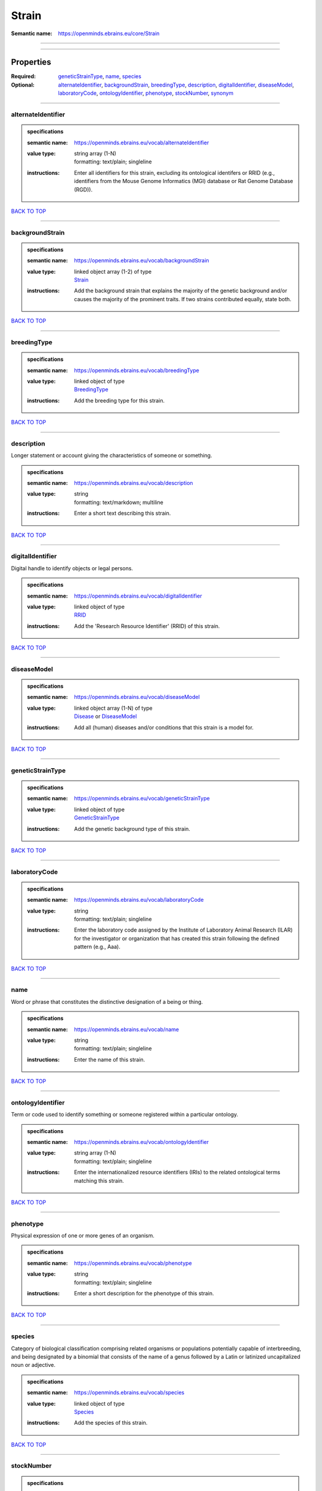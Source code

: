######
Strain
######

:Semantic name: https://openminds.ebrains.eu/core/Strain


------------

------------

Properties
##########

:Required: `geneticStrainType <geneticStrainType_heading_>`_, `name <name_heading_>`_, `species <species_heading_>`_
:Optional: `alternateIdentifier <alternateIdentifier_heading_>`_, `backgroundStrain <backgroundStrain_heading_>`_, `breedingType <breedingType_heading_>`_, `description <description_heading_>`_, `digitalIdentifier <digitalIdentifier_heading_>`_, `diseaseModel <diseaseModel_heading_>`_, `laboratoryCode <laboratoryCode_heading_>`_, `ontologyIdentifier <ontologyIdentifier_heading_>`_, `phenotype <phenotype_heading_>`_, `stockNumber <stockNumber_heading_>`_, `synonym <synonym_heading_>`_

------------

.. _alternateIdentifier_heading:

*******************
alternateIdentifier
*******************

.. admonition:: specifications

   :semantic name: https://openminds.ebrains.eu/vocab/alternateIdentifier
   :value type: | string array \(1-N\)
                | formatting: text/plain; singleline
   :instructions: Enter all identifiers for this strain, excluding its ontological identifers or RRID (e.g., identifiers from the Mouse Genome Informatics (MGI) database or Rat Genome Database (RGD)).

`BACK TO TOP <Strain_>`_

------------

.. _backgroundStrain_heading:

****************
backgroundStrain
****************

.. admonition:: specifications

   :semantic name: https://openminds.ebrains.eu/vocab/backgroundStrain
   :value type: | linked object array \(1-2\) of type
                | `Strain <https://openminds-documentation.readthedocs.io/en/v3.0/specifications/core/research/strain.html>`_
   :instructions: Add the background strain that explains the majority of the genetic background and/or causes the majority of the prominent traits. If two strains contributed equally, state both.

`BACK TO TOP <Strain_>`_

------------

.. _breedingType_heading:

************
breedingType
************

.. admonition:: specifications

   :semantic name: https://openminds.ebrains.eu/vocab/breedingType
   :value type: | linked object of type
                | `BreedingType <https://openminds-documentation.readthedocs.io/en/v3.0/specifications/controlledTerms/breedingType.html>`_
   :instructions: Add the breeding type for this strain.

`BACK TO TOP <Strain_>`_

------------

.. _description_heading:

***********
description
***********

Longer statement or account giving the characteristics of someone or something.

.. admonition:: specifications

   :semantic name: https://openminds.ebrains.eu/vocab/description
   :value type: | string
                | formatting: text/markdown; multiline
   :instructions: Enter a short text describing this strain.

`BACK TO TOP <Strain_>`_

------------

.. _digitalIdentifier_heading:

*****************
digitalIdentifier
*****************

Digital handle to identify objects or legal persons.

.. admonition:: specifications

   :semantic name: https://openminds.ebrains.eu/vocab/digitalIdentifier
   :value type: | linked object of type
                | `RRID <https://openminds-documentation.readthedocs.io/en/v3.0/specifications/core/digitalIdentifier/RRID.html>`_
   :instructions: Add the 'Research Resource Identifier' (RRID) of this strain.

`BACK TO TOP <Strain_>`_

------------

.. _diseaseModel_heading:

************
diseaseModel
************

.. admonition:: specifications

   :semantic name: https://openminds.ebrains.eu/vocab/diseaseModel
   :value type: | linked object array \(1-N\) of type
                | `Disease <https://openminds-documentation.readthedocs.io/en/v3.0/specifications/controlledTerms/disease.html>`_ or `DiseaseModel <https://openminds-documentation.readthedocs.io/en/v3.0/specifications/controlledTerms/diseaseModel.html>`_
   :instructions: Add all (human) diseases and/or conditions that this strain is a model for.

`BACK TO TOP <Strain_>`_

------------

.. _geneticStrainType_heading:

*****************
geneticStrainType
*****************

.. admonition:: specifications

   :semantic name: https://openminds.ebrains.eu/vocab/geneticStrainType
   :value type: | linked object of type
                | `GeneticStrainType <https://openminds-documentation.readthedocs.io/en/v3.0/specifications/controlledTerms/geneticStrainType.html>`_
   :instructions: Add the genetic background type of this strain.

`BACK TO TOP <Strain_>`_

------------

.. _laboratoryCode_heading:

**************
laboratoryCode
**************

.. admonition:: specifications

   :semantic name: https://openminds.ebrains.eu/vocab/laboratoryCode
   :value type: | string
                | formatting: text/plain; singleline
   :instructions: Enter the laboratory code assigned by the Institute of Laboratory Animal Research (ILAR) for the investigator or organization that has created this strain following the defined pattern (e.g., Aaa).

`BACK TO TOP <Strain_>`_

------------

.. _name_heading:

****
name
****

Word or phrase that constitutes the distinctive designation of a being or thing.

.. admonition:: specifications

   :semantic name: https://openminds.ebrains.eu/vocab/name
   :value type: | string
                | formatting: text/plain; singleline
   :instructions: Enter the name of this strain.

`BACK TO TOP <Strain_>`_

------------

.. _ontologyIdentifier_heading:

******************
ontologyIdentifier
******************

Term or code used to identify something or someone registered within a particular ontology.

.. admonition:: specifications

   :semantic name: https://openminds.ebrains.eu/vocab/ontologyIdentifier
   :value type: | string array \(1-N\)
                | formatting: text/plain; singleline
   :instructions: Enter the internationalized resource identifiers (IRIs) to the related ontological terms matching this strain.

`BACK TO TOP <Strain_>`_

------------

.. _phenotype_heading:

*********
phenotype
*********

Physical expression of one or more genes of an organism.

.. admonition:: specifications

   :semantic name: https://openminds.ebrains.eu/vocab/phenotype
   :value type: | string
                | formatting: text/plain; singleline
   :instructions: Enter a short description for the phenotype of this strain.

`BACK TO TOP <Strain_>`_

------------

.. _species_heading:

*******
species
*******

Category of biological classification comprising related organisms or populations potentially capable of interbreeding, and being designated by a binomial that consists of the name of a genus followed by a Latin or latinized uncapitalized noun or adjective.

.. admonition:: specifications

   :semantic name: https://openminds.ebrains.eu/vocab/species
   :value type: | linked object of type
                | `Species <https://openminds-documentation.readthedocs.io/en/v3.0/specifications/controlledTerms/species.html>`_
   :instructions: Add the species of this strain.

`BACK TO TOP <Strain_>`_

------------

.. _stockNumber_heading:

***********
stockNumber
***********

.. admonition:: specifications

   :semantic name: https://openminds.ebrains.eu/vocab/stockNumber
   :value type: | embedded object of type
                | `StockNumber <https://openminds-documentation.readthedocs.io/en/v3.0/specifications/core/digitalIdentifier/stockNumber.html>`_
   :instructions: Add the stock number from the vendor the strain was supplied from/is in stock at.

`BACK TO TOP <Strain_>`_

------------

.. _synonym_heading:

*******
synonym
*******

Words or expressions used in the same language that have the same or nearly the same meaning in some or all senses.

.. admonition:: specifications

   :semantic name: https://openminds.ebrains.eu/vocab/synonym
   :value type: | string array \(1-N\)
                | formatting: text/plain; singleline
   :instructions: Enter any synonyms (inlcuding abbreviations) of this strain.

`BACK TO TOP <Strain_>`_

------------

